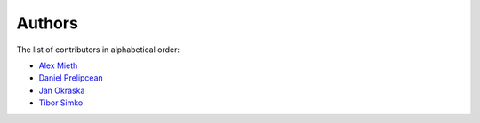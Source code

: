 Authors
=======

The list of contributors in alphabetical order:

- `Alex Mieth <https://github.com/AlexMieth>`_
- `Daniel Prelipcean <https://orcid.org/0000-0002-4855-194X>`_
- `Jan Okraska <https://orcid.org/0000-0002-1416-3244>`_
- `Tibor Simko <https://orcid.org/0000-0001-7202-5803>`_
